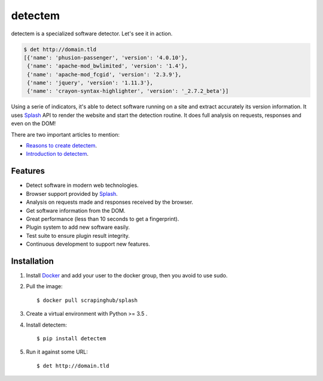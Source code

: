 detectem
========


.. image:: https://img.shields.io/pypi/v/detectem.svg
        :target: https://pypi.python.org/pypi/detectem

.. image:: https://img.shields.io/travis/spectresearch/detectem.svg
        :target: https://travis-ci.org/spectresearch/detectem


detectem is a specialized software detector.
Let's see it in action.

.. code-block:: bash

  $ det http://domain.tld
  [{'name': 'phusion-passenger', 'version': '4.0.10'},
   {'name': 'apache-mod_bwlimited', 'version': '1.4'},
   {'name': 'apache-mod_fcgid', 'version': '2.3.9'},
   {'name': 'jquery', 'version': '1.11.3'},
   {'name': 'crayon-syntax-highlighter', 'version': '_2.7.2_beta'}]


Using a serie of indicators, it's able to detect software running on a site
and extract accurately its version information.
It uses Splash_ API
to render the website and start the detection routine.
It does full analysis on requests, responses and even on the DOM!

There are two important articles to mention:

* `Reasons to create detectem <http://www.spect.cl/blog/2016/11/challenges-in-web-software-detection/>`_.
* `Introduction to detectem <http://www.spect.cl/blog/2016/11/introducing-detectem/>`_.


Features
--------

* Detect software in modern web technologies.
* Browser support provided by Splash_.
* Analysis on requests made and responses received by the browser.
* Get software information from the DOM.
* Great performance (less than 10 seconds to get a fingerprint).
* Plugin system to add new software easily.
* Test suite to ensure plugin result integrity.
* Continuous development to support new features.


Installation
------------

1. Install Docker_ and add your user to the docker group, then you avoid to use sudo.

2. Pull the image::

    $ docker pull scrapinghub/splash

3. Create a virtual environment with Python >= 3.5 .

4. Install detectem::

    $ pip install detectem

5. Run it against some URL::

    $ det http://domain.tld


.. _Docker: http://docker.io
.. _Splash: https://github.com/scrapinghub/splash
